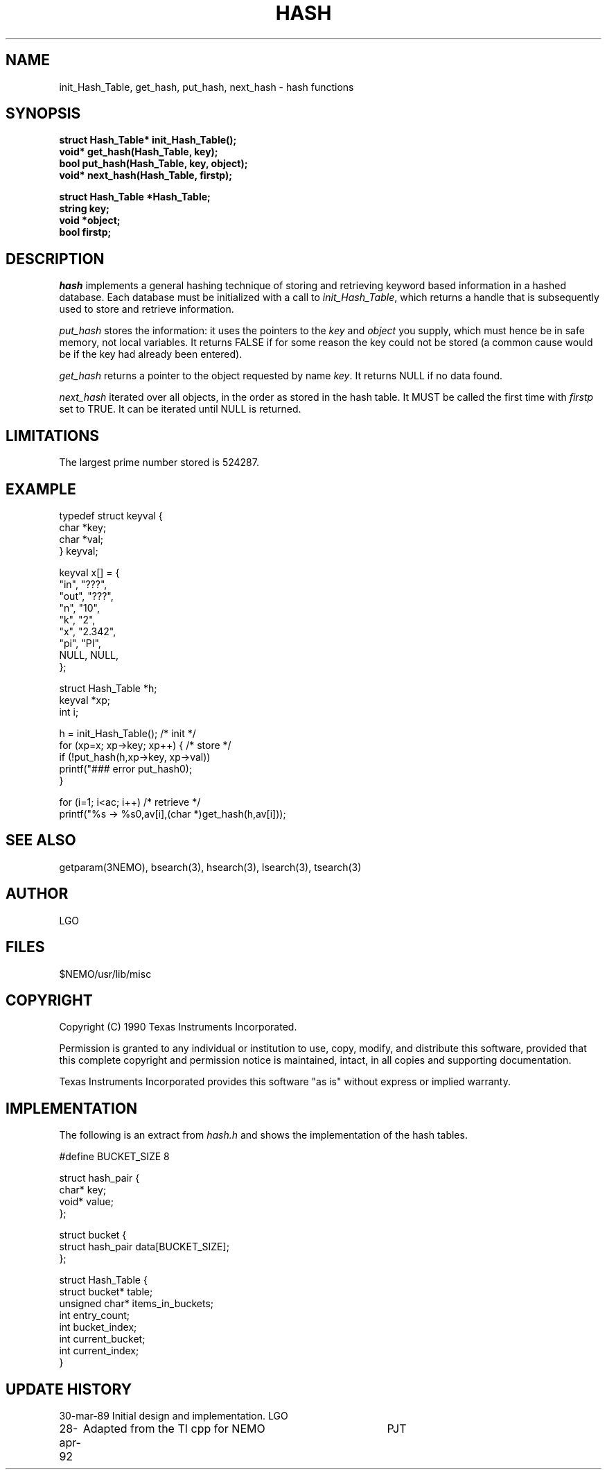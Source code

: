 .TH HASH 3NEMO "30 April 1992"
.SH NAME
init_Hash_Table, get_hash, put_hash, next_hash \- hash functions
.SH SYNOPSIS
.nf
\fBstruct Hash_Table* init_Hash_Table();
void* get_hash(Hash_Table, key);
bool  put_hash(Hash_Table, key, object);
void* next_hash(Hash_Table, firstp);

struct Hash_Table *Hash_Table;
string key;
void *object;
bool firstp; \fP
.fi
.SH DESCRIPTION
\fIhash\fP implements a general hashing technique of storing and 
retrieving keyword based information in a hashed database. Each
database must be initialized with a call to \fIinit_Hash_Table\fP,
which returns a handle that
is subsequently used to store and retrieve information. 
.PP
\fIput_hash\fP stores the information: it uses the pointers to the
\fIkey\fP and \fIobject\fP you supply, which must hence
be in safe memory, not local variables. It returns FALSE if for some
reason the key could not be stored (a common cause would be if the key
had already been entered).
.PP
\fIget_hash\fP returns a pointer to the object requested by name \fIkey\fP.
It returns NULL if no data found.
.PP
\fInext_hash\fP iterated over all objects, in the order as stored in the
hash table. It MUST be called the first time with \fIfirstp\fP set to 
TRUE. It can be iterated until NULL is returned.
.SH LIMITATIONS
The largest prime number stored is 524287.
.SH EXAMPLE
.nf
    typedef struct keyval {
        char *key;
        char *val;
    } keyval;

    keyval x[] = {
        "in",  "???",
        "out", "???",
        "n",   "10",
        "k",   "2",
        "x",   "2.342",
        "pi",  "PI",
        NULL,  NULL,
    };

    struct Hash_Table  *h;
    keyval *xp;
    int i;

    h = init_Hash_Table();                                  /* init */
    for (xp=x; xp->key; xp++) {                             /* store */
        if (!put_hash(h,xp->key, xp->val))
            printf("### error put_hash\n");
    }

    for (i=1; i<ac; i++)                                    /* retrieve */
        printf("%s -> %s\n",av[i],(char *)get_hash(h,av[i]));

.fi
.SH SEE ALSO
getparam(3NEMO), bsearch(3), hsearch(3), lsearch(3), tsearch(3)
.SH AUTHOR
LGO
.SH FILES
$NEMO/usr/lib/misc
.SH COPYRIGHT
Copyright (C) 1990 Texas Instruments Incorporated.
.PP
Permission is granted to any individual or institution to use, copy, modify,
and distribute this software, provided that this complete copyright and
permission notice is maintained, intact, in all copies and supporting
documentation.
.PP
Texas Instruments Incorporated provides this software "as is" without
express or implied warranty.
.SH IMPLEMENTATION
The following is an extract from \fIhash.h\fP and shows the implementation
of the hash tables.
.nf

#define BUCKET_SIZE 8

struct hash_pair {
  char* key;
  void* value;
};

struct bucket {
  struct hash_pair data[BUCKET_SIZE];
};

struct Hash_Table {
  struct bucket* table;
  unsigned char* items_in_buckets;
  int entry_count;
  int bucket_index;
  int current_bucket;
  int current_index;
}

.fi
.SH UPDATE HISTORY
.nf
.ta +1.0i +4i
30-mar-89	Initial design and implementation.	LGO
28-apr-92	Adapted from the TI cpp for NEMO      	PJT
.fi
